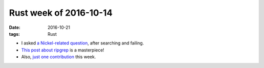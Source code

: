 Rust week of 2016-10-14
=======================

:date: 2016-10-21
:tags: Rust



- I asked `a Nickel-related question`__, after searching and failing.

- `This post about ripgrep`__ is a masterpiece!

- Also, `just one contribution`__ this week.


__ http://blog.burntsushi.net/ripgrep
__ http://stackoverflow.com/q/40119477/321731
__ https://github.com/rust-lang/rust/pull/37314
